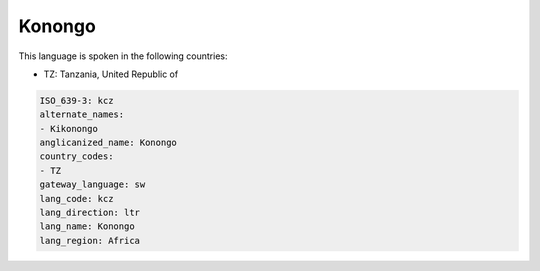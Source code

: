 .. _kcz:

Konongo
=======

This language is spoken in the following countries:

* TZ: Tanzania, United Republic of

.. code-block:: yaml

    ISO_639-3: kcz
    alternate_names:
    - Kikonongo
    anglicanized_name: Konongo
    country_codes:
    - TZ
    gateway_language: sw
    lang_code: kcz
    lang_direction: ltr
    lang_name: Konongo
    lang_region: Africa
    
